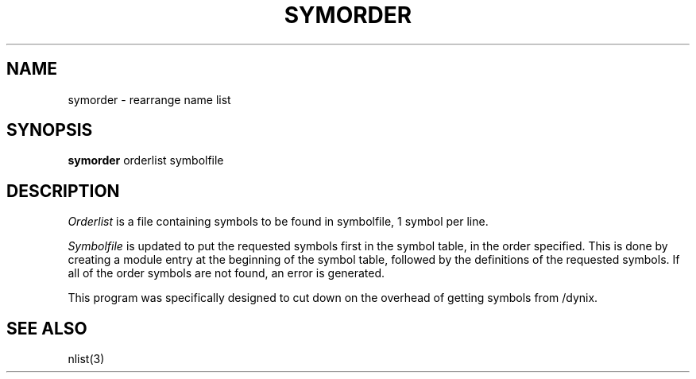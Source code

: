 .\" $Copyright:	$
.\" Copyright (c) 1984, 1985, 1986, 1987, 1988, 1989, 1990 
.\" Sequent Computer Systems, Inc.   All rights reserved.
.\"  
.\" This software is furnished under a license and may be used
.\" only in accordance with the terms of that license and with the
.\" inclusion of the above copyright notice.   This software may not
.\" be provided or otherwise made available to, or used by, any
.\" other person.  No title to or ownership of the software is
.\" hereby transferred.
...
.V= $Header: symorder.1 1.6 87/05/26 $
.TH SYMORDER 1 "\*(V)" "3BSD"
.SH NAME
symorder \- rearrange name list
.SH SYNOPSIS
.B symorder
orderlist symbolfile
.SH DESCRIPTION
.I Orderlist
is a file containing symbols to be found in symbolfile,
1 symbol per line.
.PP
.I Symbolfile
is updated to put the requested symbols first
in the symbol table, in the order specified. 
This is done by creating a module entry at the beginning of the 
symbol table, followed by the definitions of the requested symbols.
If all of the order symbols are not found, an
error is generated.
.PP
This program was specifically designed to cut down on the
overhead of getting symbols from /dynix.
.SH "SEE ALSO"
nlist(3)
